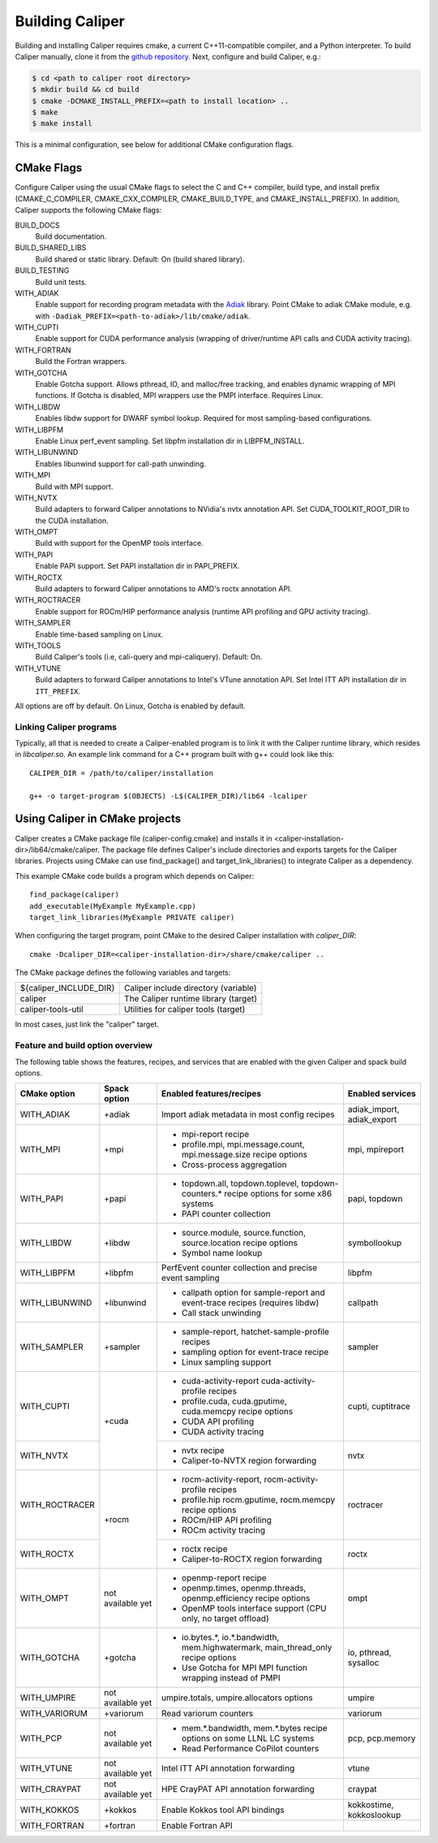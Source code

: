 Building Caliper
================================

Building and installing Caliper requires cmake, a current C++11-compatible
compiler, and a Python interpreter. To build Caliper manually, clone it from the
`github repository <https://github.com/LLNL/Caliper>`_.
Next, configure and build Caliper, e.g.:

.. code-block:: sh

     $ cd <path to caliper root directory>
     $ mkdir build && cd build
     $ cmake -DCMAKE_INSTALL_PREFIX=<path to install location> ..
     $ make
     $ make install

This is a minimal configuration, see below for additional CMake configuration flags.

CMake Flags
................................

Configure Caliper using the usual CMake flags to select the C and C++ compiler,
build type, and install prefix (CMAKE_C_COMPILER, CMAKE_CXX_COMPILER,
CMAKE_BUILD_TYPE, and CMAKE_INSTALL_PREFIX).
In addition, Caliper supports the following CMake flags:

BUILD_DOCS
  Build documentation.

BUILD_SHARED_LIBS
  Build shared or static library. Default: On (build shared library).

BUILD_TESTING
  Build unit tests.

WITH_ADIAK
  Enable support for recording program metadata with the
  `Adiak <https://github.com/LLNL/Adiak>`_ library. Point CMake to adiak CMake
  module, e.g. with ``-Dadiak_PREFIX=<path-to-adiak>/lib/cmake/adiak``.

WITH_CUPTI
  Enable support for CUDA performance analysis (wrapping of driver/runtime API
  calls and CUDA activity tracing).

WITH_FORTRAN
  Build the Fortran wrappers.

WITH_GOTCHA
  Enable Gotcha support. Allows pthread, IO, and malloc/free tracking, and
  enables dynamic wrapping of MPI functions.
  If Gotcha is disabled, MPI wrappers use the PMPI interface.
  Requires Linux.

WITH_LIBDW
  Enables libdw support for DWARF symbol lookup. Required for most
  sampling-based configurations.

WITH_LIBPFM
  Enable Linux perf_event sampling. Set libpfm installation dir
  in LIBPFM_INSTALL.

WITH_LIBUNWIND
  Enables libunwind support for call-path unwinding.

WITH_MPI
  Build with MPI support.

WITH_NVTX
  Build adapters to forward Caliper annotations to NVidia's nvtx annotation API.
  Set CUDA_TOOLKIT_ROOT_DIR to the CUDA installation.

WITH_OMPT
  Build with support for the OpenMP tools interface.

WITH_PAPI
  Enable PAPI support. Set PAPI installation dir in PAPI_PREFIX.

WITH_ROCTX
  Build adapters to forward Caliper annotations to AMD's roctx annotation API.

WITH_ROCTRACER
  Enable support for ROCm/HIP performance analysis (runtime API profiling and
  GPU activity tracing).

WITH_SAMPLER
  Enable time-based sampling on Linux.

WITH_TOOLS
  Build Caliper's tools (i.e, cali-query and mpi-caliquery). Default: On.

WITH_VTUNE
  Build adapters to forward Caliper annotations to Intel's VTune annotation API.
  Set Intel ITT API installation dir in ``ITT_PREFIX``.

All options are off by default. On Linux, Gotcha is enabled by default.

Linking Caliper programs
--------------------------------

Typically, all that is needed to create a Caliper-enabled program is
to link it with the Caliper runtime library, which resides in
`libcaliper.so`. An example link command for a C++ program built
with g++ could look like this: ::

  CALIPER_DIR = /path/to/caliper/installation

  g++ -o target-program $(OBJECTS) -L$(CALIPER_DIR)/lib64 -lcaliper

Using Caliper in CMake projects
................................

Caliper creates a CMake package file (caliper-config.cmake) and
installs it in <caliper-installation-dir>/lib64/cmake/caliper. The
package file defines Caliper's include directories and exports targets
for the Caliper libraries. Projects using CMake can use find_package()
and target_link_libraries() to integrate Caliper as a dependency.

This example CMake code builds a program which depends on Caliper: ::

  find_package(caliper)
  add_executable(MyExample MyExample.cpp)
  target_link_libraries(MyExample PRIVATE caliper)

When configuring the target program, point CMake to the desired
Caliper installation with `caliper_DIR`: ::

  cmake -Dcaliper_DIR=<caliper-installation-dir>/share/cmake/caliper ..

The CMake package defines the following variables and targets:

+----------------------------+------------------------------------------+
| ${caliper_INCLUDE_DIR}     | Caliper include directory (variable)     |
+----------------------------+------------------------------------------+
| caliper                    | The Caliper runtime library (target)     |
+----------------------------+------------------------------------------+
| caliper-tools-util         | Utilities for caliper tools (target)     |
+----------------------------+------------------------------------------+

In most cases, just link the "caliper" target.

Feature and build option overview
---------------------------------

The following table shows the features, recipes, and services that are enabled
with the given Caliper and spack build options.

+----------------+---------------+---------------------------+--------------------+
| CMake option   | Spack option  | Enabled features/recipes  | Enabled services   |
+================+===============+===========================+====================+
| WITH_ADIAK     | +adiak        | Import adiak metadata in  | adiak_import,      |
|                |               | most config recipes       | adiak_export       |
+----------------+---------------+---------------------------+--------------------+
| WITH_MPI       | +mpi          | - mpi-report recipe       | mpi, mpireport     |
|                |               | - profile.mpi,            |                    |
|                |               |   mpi.message.count,      |                    |
|                |               |   mpi.message.size        |                    |
|                |               |   recipe options          |                    |
|                |               | - Cross-process           |                    |
|                |               |   aggregation             |                    |
+----------------+---------------+---------------------------+--------------------+
| WITH_PAPI      | +papi         | - topdown.all,            | papi, topdown      |
|                |               |   topdown.toplevel,       |                    |
|                |               |   topdown-counters.*      |                    |
|                |               |   recipe options for some |                    |
|                |               |   x86 systems             |                    |
|                |               | - PAPI counter collection |                    |
+----------------+---------------+---------------------------+--------------------+
| WITH_LIBDW     | +libdw        | - source.module,          | symbollookup       |
|                |               |   source.function,        |                    |
|                |               |   source.location         |                    |
|                |               |   recipe options          |                    |
|                |               | - Symbol name lookup      |                    |
+----------------+---------------+---------------------------+--------------------+
| WITH_LIBPFM    | +libpfm       | PerfEvent counter         | libpfm             |
|                |               | collection and precise    |                    |
|                |               | event sampling            |                    |
+----------------+---------------+---------------------------+--------------------+
| WITH_LIBUNWIND | +libunwind    | - callpath option for     | callpath           |
|                |               |   sample-report and       |                    |
|                |               |   event-trace recipes     |                    |
|                |               |   (requires libdw)        |                    |
|                |               | - Call stack unwinding    |                    |
+----------------+---------------+---------------------------+--------------------+
| WITH_SAMPLER   | +sampler      | - sample-report,          | sampler            |
|                |               |   hatchet-sample-profile  |                    |
|                |               |   recipes                 |                    |
|                |               | - sampling option for     |                    |
|                |               |   event-trace recipe      |                    |
|                |               | - Linux sampling support  |                    |
+----------------+---------------+---------------------------+--------------------+
| WITH_CUPTI     | +cuda         | - cuda-activity-report    | cupti, cuptitrace  |
|                |               |   cuda-activity-profile   |                    |
|                |               |   recipes                 |                    |
|                |               | - profile.cuda,           |                    |
|                |               |   cuda.gputime,           |                    |
|                |               |   cuda.memcpy recipe      |                    |
|                |               |   options                 |                    |
|                |               | - CUDA API profiling      |                    |
|                |               | - CUDA activity tracing   |                    |
+----------------+               +---------------------------+--------------------+
| WITH_NVTX      |               | - nvtx recipe             | nvtx               |
|                |               | - Caliper-to-NVTX region  |                    |
|                |               |   forwarding              |                    |
+----------------+---------------+---------------------------+--------------------+
| WITH_ROCTRACER | +rocm         | - rocm-activity-report,   | roctracer          |
|                |               |   rocm-activity-profile   |                    |
|                |               |   recipes                 |                    |
|                |               | - profile.hip             |                    |
|                |               |   rocm.gputime,           |                    |
|                |               |   rocm.memcpy recipe      |                    |
|                |               |   options                 |                    |
|                |               | - ROCm/HIP API profiling  |                    |
|                |               | - ROCm activity tracing   |                    |
+----------------+               +---------------------------+--------------------+
| WITH_ROCTX     |               | - roctx recipe            | roctx              |
|                |               | - Caliper-to-ROCTX region |                    |
|                |               |   forwarding              |                    |
+----------------+---------------+---------------------------+--------------------+
| WITH_OMPT      | not available | - openmp-report recipe    | ompt               |
|                | yet           | - openmp.times,           |                    |
|                |               |   openmp.threads,         |                    |
|                |               |   openmp.efficiency       |                    |
|                |               |   recipe options          |                    |
|                |               | - OpenMP tools interface  |                    |
|                |               |   support (CPU only, no   |                    |
|                |               |   target offload)         |                    |
+----------------+---------------+---------------------------+--------------------+
| WITH_GOTCHA    | +gotcha       | - io.bytes.*,             | io, pthread,       |
|                |               |   io.*.bandwidth,         | sysalloc           |
|                |               |   mem.highwatermark,      |                    |
|                |               |   main_thread_only        |                    |
|                |               |   recipe options          |                    |
|                |               | - Use Gotcha for MPI      |                    |
|                |               |   MPI function wrapping   |                    |
|                |               |   instead of PMPI         |                    |
+----------------+---------------+---------------------------+--------------------+
| WITH_UMPIRE    | not available | umpire.totals,            | umpire             |
|                | yet           | umpire.allocators options |                    |
+----------------+---------------+---------------------------+--------------------+
| WITH_VARIORUM  | +variorum     | Read variorum counters    | variorum           |
+----------------+---------------+---------------------------+--------------------+
| WITH_PCP       | not available | - mem.*.bandwidth,        | pcp, pcp.memory    |
|                | yet           |   mem.*.bytes recipe      |                    |
|                |               |   options on some LLNL    |                    |
|                |               |   LC systems              |                    |
|                |               | - Read Performance        |                    |
|                |               |   CoPilot counters        |                    |
+----------------+---------------+---------------------------+--------------------+
| WITH_VTUNE     | not available | Intel ITT API annotation  | vtune              |
|                | yet           | forwarding                |                    |
+----------------+---------------+---------------------------+--------------------+
| WITH_CRAYPAT   | not available | HPE CrayPAT API           | craypat            |
|                | yet           | annotation forwarding     |                    |
+----------------+---------------+---------------------------+--------------------+
| WITH_KOKKOS    | +kokkos       | Enable Kokkos tool API    | kokkostime,        |
|                |               | bindings                  | kokkoslookup       |
+----------------+---------------+---------------------------+--------------------+
| WITH_FORTRAN   | +fortran      | Enable Fortran API        |                    |
+----------------+---------------+---------------------------+--------------------+
